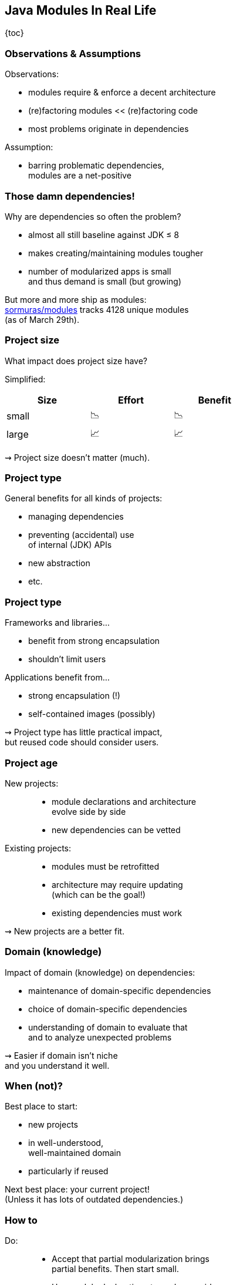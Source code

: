 == Java Modules In Real Life

{toc}

=== Observations & Assumptions

Observations:

* modules require & enforce a decent architecture
* (re)factoring modules << (re)factoring code
* most problems originate in dependencies

Assumption:

* barring problematic dependencies, +
  modules are a net-positive

=== Those damn dependencies!

Why are dependencies so often the problem?

* almost all still baseline against JDK ≤ 8
* makes creating/maintaining modules tougher
* number of modularized apps is small +
  and thus demand is small (but growing)

[%step]
But more and more ship as modules: +
https://github.com/sormuras/modules[sormuras/modules] tracks 4128 unique modules +
(as of March 29th).

=== Project size

What impact does project size have?

Simplified:

[cols="^1,^1,^1", width=50%, options="header"]
|===
|Size
|Effort
|Benefit

|small
|📉
|📉

|large
|📈
|📈
|===

⇝ Project size doesn't matter (much).

=== Project type

General benefits for all kinds of projects:

* managing dependencies
* preventing (accidental) use +
  of internal (JDK) APIs
* new abstraction
* etc.

=== Project type

Frameworks and libraries...

* benefit from strong encapsulation
* shouldn't limit users

Applications benefit from...

* strong encapsulation (!)
* self-contained images (possibly)

⇝ Project type has little practical impact, +
  but reused code should consider users.

=== Project age

New projects: ::
* module declarations and architecture +
  evolve side by side
* new dependencies can be vetted

Existing projects: ::
* modules must be retrofitted
* architecture may require updating +
  (which can be the goal!)
* existing dependencies must work

⇝ New projects are a better fit.

=== Domain (knowledge)

Impact of domain (knowledge) on dependencies:

* maintenance of domain-specific dependencies
* choice of domain-specific dependencies
* understanding of domain to evaluate that +
  and to analyze unexpected problems

⇝ Easier if domain isn't niche +
  and you understand it well.

=== When (not)?

Best place to start:

* new projects
* in well-understood, +
  well-maintained domain
* particularly if reused

Next best place: your current project! +
(Unless it has lots of outdated dependencies.)

=== How to

Do: ::
* Accept that partial modularization brings +
  partial benefits. Then start small.
* Use module declarations to analyze, guide, +
  document, and review architecture.

Don't: ::
* Get stuck trying to fix dependencies: +
  identify root cause, open an issue, +
  put on class path, wait for (or contribute) fix.
* Forget that modules are seat belt, not a rocket.

=== !

[quote, John Lennon]
____
Everything will be okay in the end. If it's not okay, it's not the end.
____



